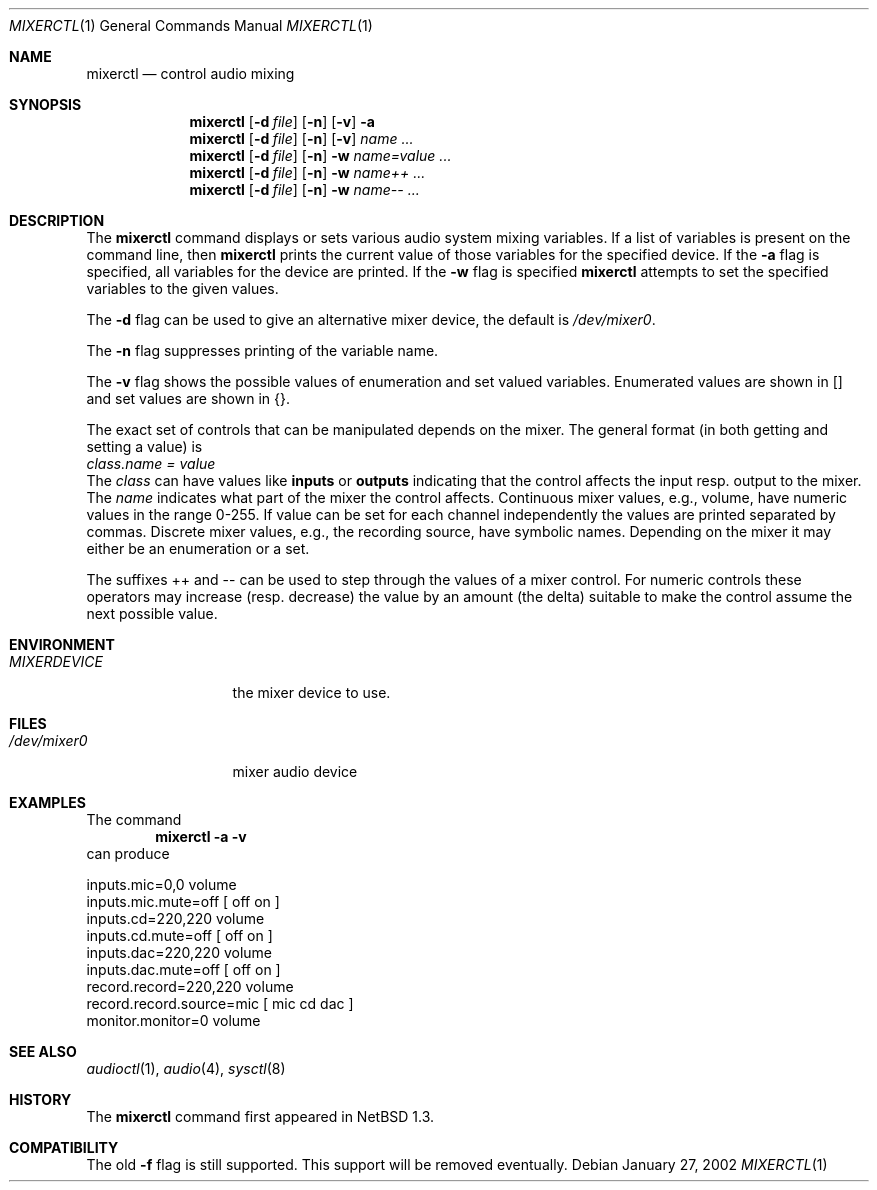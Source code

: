 .\" $NetBSD: mixerctl.1,v 1.16 2003/02/25 10:35:48 wiz Exp $
.\"
.\" Copyright (c) 1997 The NetBSD Foundation, Inc.
.\" All rights reserved.
.\"
.\" Author: Lennart Augustsson
.\"
.\" Redistribution and use in source and binary forms, with or without
.\" modification, are permitted provided that the following conditions
.\" are met:
.\" 1. Redistributions of source code must retain the above copyright
.\"    notice, this list of conditions and the following disclaimer.
.\" 2. Redistributions in binary form must reproduce the above copyright
.\"    notice, this list of conditions and the following disclaimer in the
.\"    documentation and/or other materials provided with the distribution.
.\" 3. All advertising materials mentioning features or use of this software
.\"    must display the following acknowledgement:
.\"        This product includes software developed by the NetBSD
.\"        Foundation, Inc. and its contributors.
.\" 4. Neither the name of The NetBSD Foundation nor the names of its
.\"    contributors may be used to endorse or promote products derived
.\"    from this software without specific prior written permission.
.\"
.\" THIS SOFTWARE IS PROVIDED BY THE NETBSD FOUNDATION, INC. AND CONTRIBUTORS
.\" ``AS IS'' AND ANY EXPRESS OR IMPLIED WARRANTIES, INCLUDING, BUT NOT LIMITED
.\" TO, THE IMPLIED WARRANTIES OF MERCHANTABILITY AND FITNESS FOR A PARTICULAR
.\" PURPOSE ARE DISCLAIMED.  IN NO EVENT SHALL THE FOUNDATION OR CONTRIBUTORS
.\" BE LIABLE FOR ANY DIRECT, INDIRECT, INCIDENTAL, SPECIAL, EXEMPLARY, OR
.\" CONSEQUENTIAL DAMAGES (INCLUDING, BUT NOT LIMITED TO, PROCUREMENT OF
.\" SUBSTITUTE GOODS OR SERVICES; LOSS OF USE, DATA, OR PROFITS; OR BUSINESS
.\" INTERRUPTION) HOWEVER CAUSED AND ON ANY THEORY OF LIABILITY, WHETHER IN
.\" CONTRACT, STRICT LIABILITY, OR TORT (INCLUDING NEGLIGENCE OR OTHERWISE)
.\" ARISING IN ANY WAY OUT OF THE USE OF THIS SOFTWARE, EVEN IF ADVISED OF THE
.\" POSSIBILITY OF SUCH DAMAGE.
.\"
.Dd January 27, 2002
.Dt MIXERCTL 1
.Os
.Sh NAME
.Nm mixerctl
.Nd control audio mixing
.Sh SYNOPSIS
.Nm
.Op Fl d Ar file
.Op Fl n
.Op Fl v
.Fl a
.Nm
.Op Fl d Ar file
.Op Fl n
.Op Fl v
.Ar name ...
.Nm
.Op Fl d Ar file
.Op Fl n
.Fl w
.Ar name=value ...
.Nm
.Op Fl d Ar file
.Op Fl n
.Fl w
.Ar name++ ...
.Nm
.Op Fl d Ar file
.Op Fl n
.Fl w
.Ar name-- ...
.Sh DESCRIPTION
The
.Nm
command displays or sets various audio system mixing variables.
If a list of variables is present on the command line, then
.Nm
prints the current value of those variables for the specified device.
If the
.Fl a
flag is specified, all variables for the device are printed.
If the
.Fl w
flag is specified
.Nm
attempts to set the specified variables to the given values.
.Pp
The
.Fl d
flag can be used to give an alternative mixer device, the default is
.Pa /dev/mixer0 .
.Pp
The
.Fl n
flag suppresses printing of the variable name.
.Pp
The
.Fl v
flag shows the possible values of enumeration and set valued
variables.
Enumerated values are shown in [] and set values are shown in {}.
.Pp
The exact set of controls that can be manipulated depends on
the mixer.
The general format (in both getting and setting a value) is
.br
.Va "class.name" = value
.br
The
.Va class
can have values like
.Li inputs
or
.Li outputs
indicating that the control affects the input resp. output to the
mixer.
The
.Va name
indicates what part of the mixer the control affects.
Continuous mixer values, e.g., volume, have numeric values
in the range 0-255.
If value can be set for each channel independently
the values are printed separated by commas.
Discrete mixer values, e.g., the recording source, have symbolic names.
Depending on the mixer it may either be an enumeration or a set.
.Pp
The suffixes ++ and -- can be used to step through the values of a
mixer control.
For numeric controls these operators may increase (resp. decrease)
the value by an amount (the delta) suitable to make
the control assume the next possible value.
.Sh ENVIRONMENT
.Bl -tag -width MIXERDEVICE
.It Pa MIXERDEVICE
the mixer device to use.
.El
.Sh FILES
.Bl -tag -width /dev/mixer0
.It Pa /dev/mixer0
mixer audio device
.El
.Sh EXAMPLES
The command
.Dl "mixerctl -a -v"
can produce
.Bd -literal
inputs.mic=0,0 volume
inputs.mic.mute=off  [ off on ]
inputs.cd=220,220 volume
inputs.cd.mute=off  [ off on ]
inputs.dac=220,220 volume
inputs.dac.mute=off  [ off on ]
record.record=220,220 volume
record.record.source=mic  [ mic cd dac ]
monitor.monitor=0 volume
.Ed
.Sh SEE ALSO
.Xr audioctl 1 ,
.Xr audio 4 ,
.Xr sysctl 8
.Sh HISTORY
The
.Nm
command first appeared in
.Nx 1.3 .
.Sh COMPATIBILITY
The old
.Fl f
flag is still supported.
This support will be removed eventually.
